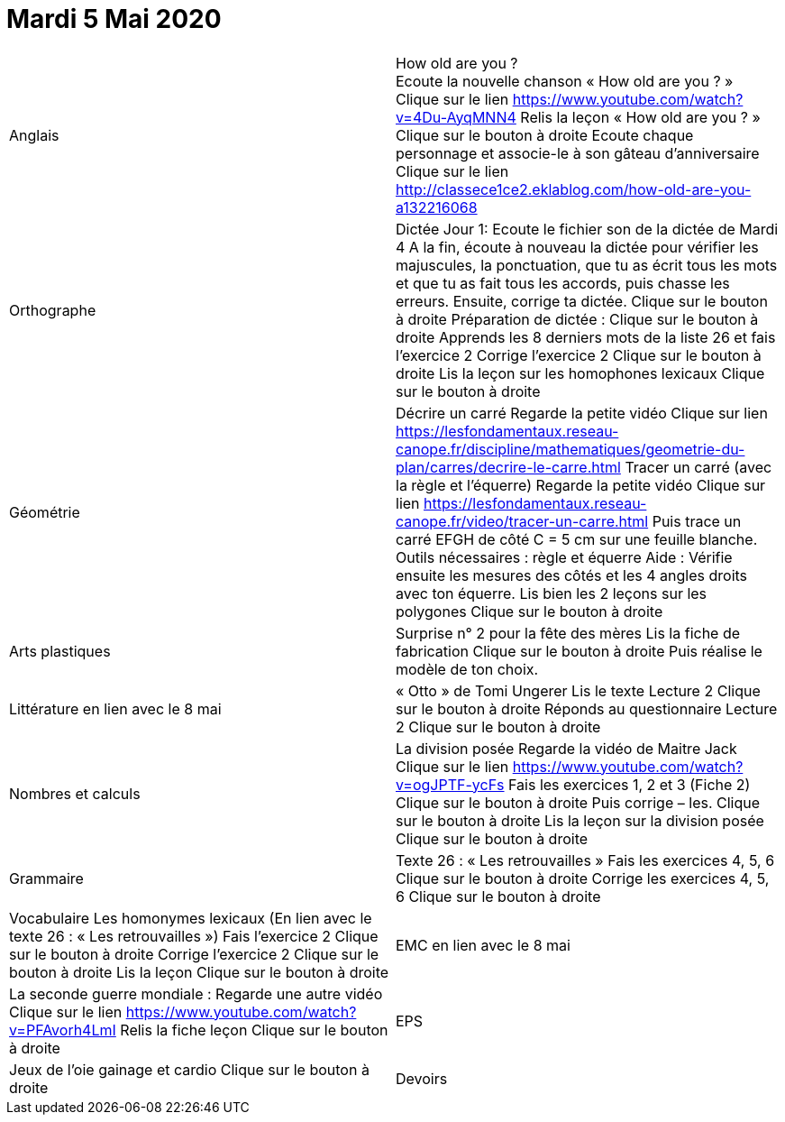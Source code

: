 # Mardi 5 Mai 2020

|===

| Anglais | How old are you ? +
Ecoute la nouvelle chanson « How old are you ? »  Clique sur le lien
https://www.youtube.com/watch?v=4Du-AyqMNN4  
Relis la leçon « How old are you ? »   Clique sur le bouton à droite                                     
Ecoute chaque personnage et associe-le à son gâteau d'anniversaire
Clique sur le lien
http://classece1ce2.eklablog.com/how-old-are-you-a132216068

| Orthographe | Dictée Jour 1:  Ecoute le fichier son de la dictée de Mardi 4
 A la fin, écoute à nouveau la dictée pour vérifier les majuscules, la ponctuation, que tu as écrit tous les mots et que tu as fait tous les accords, puis chasse les erreurs.
Ensuite, corrige ta dictée.                  
Clique sur le bouton à droite                                            
Préparation de dictée :  
Clique sur le bouton à droite        
Apprends les 8 derniers mots de la liste 26 et fais l’exercice 2
Corrige l'exercice 2                                
Clique sur le bouton à droite
Lis la leçon sur les homophones lexicaux
Clique sur le bouton à droite

| Géométrie	
| Décrire un carré
Regarde la petite vidéo                       
Clique sur lien https://lesfondamentaux.reseau-canope.fr/discipline/mathematiques/geometrie-du-plan/carres/decrire-le-carre.html
Tracer un carré (avec la règle et l'équerre)
Regarde la petite vidéo                       Clique sur lien
https://lesfondamentaux.reseau-canope.fr/video/tracer-un-carre.html
Puis trace un carré EFGH de côté  C = 5 cm  sur une feuille blanche.
Outils nécessaires : règle et équerre
Aide : Vérifie ensuite les mesures des côtés et les 4 angles droits avec ton équerre.
Lis bien les 2 leçons sur les polygones   Clique sur le bouton à droite

| Arts plastiques	
| Surprise n° 2 pour la fête des mères
Lis la fiche de fabrication                  
Clique sur le bouton à droite   
Puis réalise le modèle de ton choix.


| Littérature
en lien avec le 8 mai
| « Otto » de Tomi Ungerer
Lis le texte Lecture 2                           Clique sur le bouton à droite
Réponds au questionnaire Lecture 2     Clique sur le bouton à droite
                                                           
| Nombres et calculs
| La division posée   
Regarde la vidéo de Maitre Jack         
Clique sur le lien
https://www.youtube.com/watch?v=ogJPTF-ycFs
Fais les exercices  1, 2 et 3 (Fiche 2)  Clique sur le bouton à droite
Puis corrige – les.
Clique sur le bouton à droite
Lis la leçon sur la division posée
Clique sur le bouton à droite
                        
| Grammaire
| Texte 26 : « Les retrouvailles »
Fais les exercices 4, 5, 6                      Clique sur le bouton à droite
Corrige les exercices 4, 5, 6                 Clique sur le bouton à droite

| Vocabulaire
Les homonymes lexicaux (En lien avec le texte 26 : « Les retrouvailles »)
Fais l'exercice 2                                         Clique sur le bouton à droite
Corrige l'exercice 2                                   Clique sur le bouton à droite
Lis la leçon                                           Clique sur le bouton à droite


| EMC
en lien avec le 8 mai	
| La seconde guerre mondiale :
Regarde une autre vidéo             Clique sur le lien
https://www.youtube.com/watch?v=PFAvorh4LmI
Relis la fiche leçon                  Clique sur le bouton à droite

| EPS	
| Jeux de l'oie gainage et cardio     Clique sur le bouton à droite

| Devoirs	
| Orthographe : Apprendre 8 derniers mots de la liste 26
Géométrie : Apprendre les 2 leçons sur les polygones

|===

